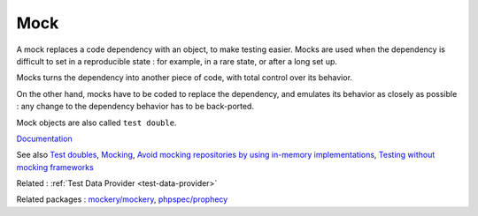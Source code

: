 .. _mock:
.. meta::
	:description:
		Mock: A mock replaces a code dependency with an object, to make testing easier.
	:twitter:card: summary_large_image
	:twitter:site: @exakat
	:twitter:title: Mock
	:twitter:description: Mock: A mock replaces a code dependency with an object, to make testing easier
	:twitter:creator: @exakat
	:og:title: Mock
	:og:type: article
	:og:description: A mock replaces a code dependency with an object, to make testing easier
	:og:url: https://php-dictionary.readthedocs.io/en/latest/dictionary/mock.ini.html
	:og:locale: en


Mock
----

A mock replaces a code dependency with an object, to make testing easier. Mocks are used when the dependency is difficult to set in a reproducible state : for example, in a rare state, or after a long set up.

Mocks turns the dependency into another piece of code, with total control over its behavior. 

On the other hand, mocks have to be coded to replace the dependency, and emulates its behavior as closely as possible : any change to the dependency behavior has to be back-ported. 

Mock objects are also called ``test double``. 


`Documentation <https://www.radview.com/glossary/what-is-mock-testing/>`__

See also `Test doubles <https://phpunit.readthedocs.io/en/9.5/test-doubles.html>`_, `Mocking <https://laravel.com/docs/9.x/mocking>`_, `Avoid mocking repositories by using in-memory implementations <https://danielrotter.at/2023/09/22/avoid-mocking-repositories-by-using-in-memory-implementations.html>`_, `Testing without mocking frameworks <https://blog.frankdejonge.nl/testing-without-mocking-frameworks/>`_

Related : :ref:`Test Data Provider <test-data-provider>`

Related packages : `mockery/mockery <https://packagist.org/packages/mockery/mockery>`_, `phpspec/prophecy <https://packagist.org/packages/phpspec/prophecy>`_
